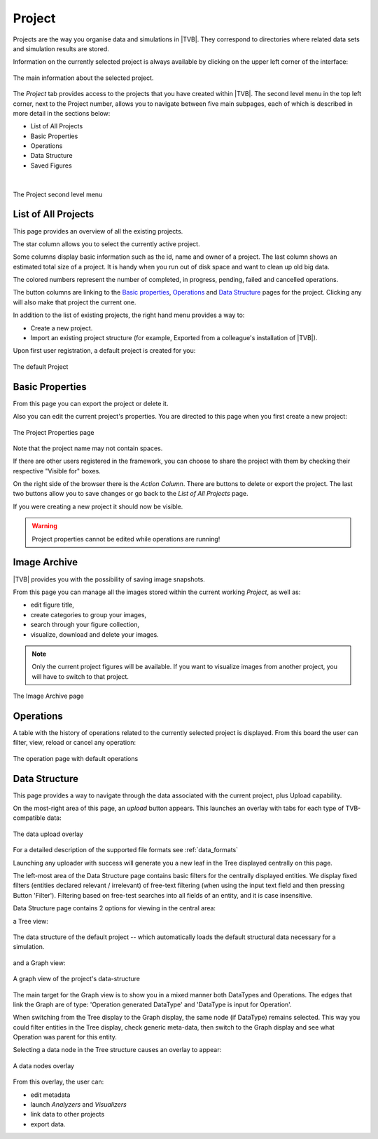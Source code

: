 
Project
-------

Projects are the way you organise data and simulations in |TVB|. They
correspond to directories where related data sets and simulation results
are stored.

Information on the currently selected project is always
available by clicking on the upper left corner of the interface:

.. figure:: screenshots/project_info.jpg
    :width: 90%
    :align: center

    The main information about the selected project.
    

The `Project` tab provides access to the projects that you have created within
|TVB|. The second level menu in the top left corner, next to the Project number,
allows you to navigate between five main subpages, each of which is described in
more detail in the sections below:

- List of All Projects
- Basic Properties
- Operations
- Data Structure
- Saved Figures
    
|

.. figure:: screenshots/project.jpg
    :width: 90%
    :align: center

    The Project second level menu
    

List of All Projects
....................

This page provides an overview of all the existing projects.
    
The star column allows you to select the currently active project.

Some columns display basic information such as the id, name and owner of a project.
The last column shows an estimated total size of a project. It is handy when you run out of disk space and want to clean up old big data.

The colored numbers represent the number of completed, in progress, pending, failed and cancelled operations.

The button columns are linking to the `Basic properties`_, `Operations`_ and `Data Structure`_ pages for the project.
Clicking any will also make that project the current one.

In addition to the list of existing projects, the right hand menu provides a
way to:

- Create a new project.
- Import an existing project structure (for example, Exported from a
  colleague's installation of |TVB|).

Upon first user registration, a default project is created for you:

.. figure:: screenshots/default_project.jpg
    :width: 90%
    :align: center

    The default Project


Basic Properties
................

From this page you can export the project or delete it.

Also you can edit the current project's properties.
You are directed to this page when you first create a new project:

.. figure:: screenshots/project_form.jpg
    :width: 90%
    :align: center

    The Project Properties page

Note that the project name may not contain spaces.

If there are other users registered in the framework, you can choose to
share the project with them by checking their respective "Visible for"
boxes.

On the right side of the browser there is the `Action Column`.
There are buttons to delete or export the project.
The last two buttons allow you to save changes or go back to the `List of All Projects` page.

If you were creating a new project it should now be visible.

.. warning::

  Project properties cannot be edited while operations are running!


Image Archive
.............

|TVB| provides you with the possibility of saving image snapshots.

From this page you can manage all the images stored within the current working 
`Project`, as well as:

- edit figure title,
- create categories to group your images,
- search through your figure collection,
- visualize, download and delete your images.

.. note::

  Only the current project figures will be available. If you want to visualize 
  images from another project, you will have to switch to that project.


.. figure:: screenshots/project_image_archive.jpg
    :width: 90%
    :align: center

    The Image Archive page


.. _operations_ui:


Operations
..........

A table with the history of operations related to the currently selected
project is displayed. From this board the user can filter, view, reload or
cancel any operation:

.. figure:: screenshots/default_operations.jpg
    :width: 90%
    :align: center

    The operation page with default operations


Data Structure
..............

This page provides a way to navigate through the data associated with the
current project, plus Upload capability.

On the most-right area of this page, an `upload` button appears. This
launches an overlay with tabs for each type of TVB-compatible data:
    
.. figure:: screenshots/data_uploaders.jpg
    :width: 90%
    :align: center

    The data upload overlay
    
For a detailed description of the supported file formats see :ref:`data_formats`

Launching any uploader with success will generate you a new leaf in the Tree 
displayed centrally on this page.

The left-most area of the Data Structure page contains basic filters for the 
centrally displayed entities.
We display fixed filters (entities declared relevant / irrelevant) of free-text 
filtering (when using the input text field and then pressing Button 'Filter').
Filtering based on free-test searches into all fields of an entity, and it is case insensitive.

Data Structure page contains 2 options for viewing in the central area:

.. _tree_view_ui:

a Tree view:
    
.. figure:: screenshots/data.jpg
    :width: 90%
    :align: center

    The data structure of the default project -- which automatically
    loads the default structural data necessary for a simulation.
    
and a Graph view:
    
.. figure:: screenshots/data_graph.jpg
    :width: 90%
    :align: center

    A graph view of the project's data-structure

The main target for the Graph view is to show you in a mixed manner both DataTypes and Operations. 
The edges that link the Graph are of type: 'Operation generated DataType' and 'DataType is input for Operation'.

When switching from the Tree display to the Graph display, the same node (if DataType) remains selected.
This way you could filter entities in the Tree display, check generic meta-data, then switch to the Graph display and see what Operation was parent for this entity.


Selecting a data node in the Tree structure causes an overlay to appear:
    
.. figure:: screenshots/data_overlay.jpg
    :width: 90%
    :align: center

    A data nodes overlay
    

From this overlay, the user can:

- edit metadata
- launch `Analyzers` and `Visualizers`
- link data to other projects
- export data.


.. this is a hack needed by the online help. The Project page docs have to include the
   visualizers docs because visualizers launched from the project page live in it's context.
   The body of the only directive is emitted only when the online_help tag is defined

.. only:: online_help

    .. include:: UserGuide-UI_Simulator-Visualizers.rst
